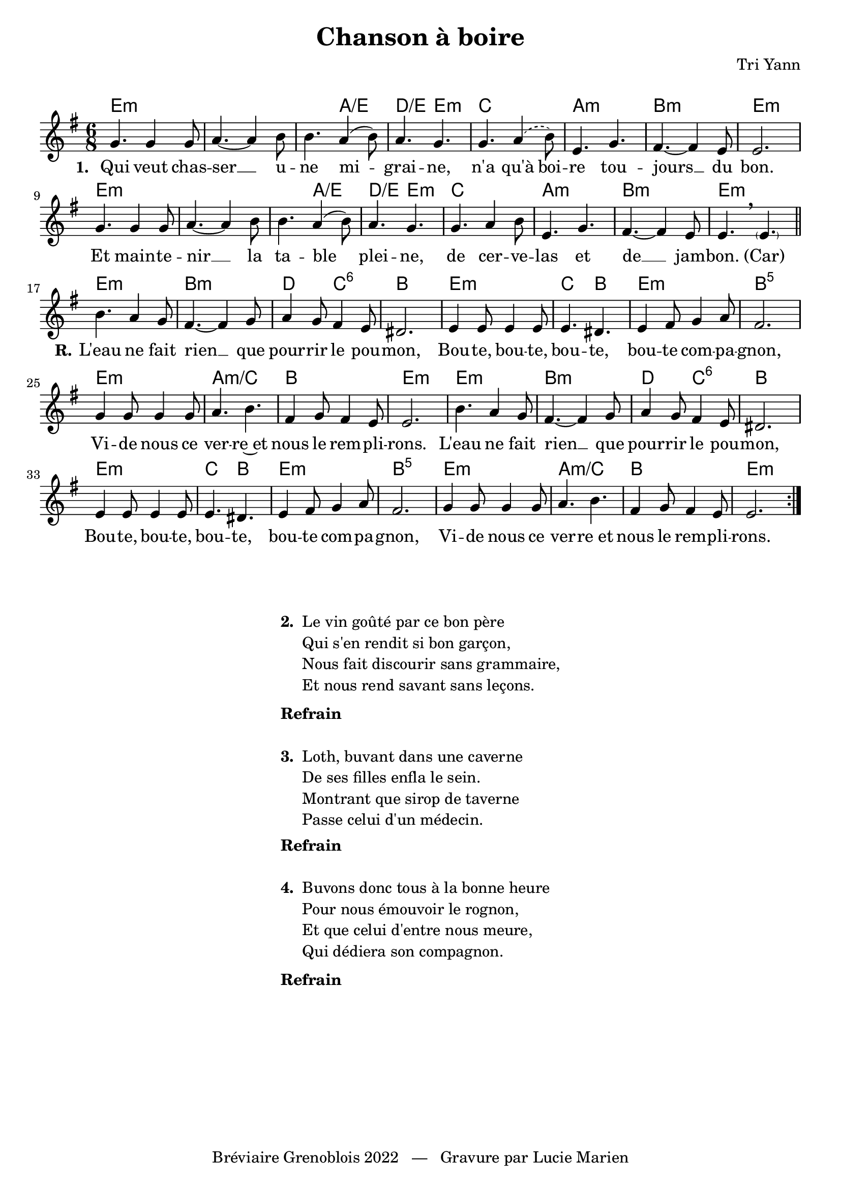 \version "2.23.4"

\header {
    title = "Chanson à boire"
    composer = "Tri Yann"
    tagline = "Bréviaire Grenoblois 2022   —   Gravure par Lucie Marien"
}

music = {
    \new Voice = "default" { \relative c'' {
        \key e \minor \time 6/8
        \repeat volta 4 {
            g4. 4 8 a4.~ 4 b8 4. a4( b8) a4. g
            \set melismaBusyProperties = #'()
            g \slurDashed a4( b8) \slurSolid \unset melismaBusyProperties e,4. g fis4.~ 4 e8 2.
            g4. 4 8 a4.~ 4 b8 4. a4( b8) a4. g
            g a4 b8 e,4. g fis4.~ 4 e8 4.\breathe \parenthesize 4.
            \bar "||" \break
            \repeat unfold 2 {
                b'4. a4 g8 fis4.~ 4 g8 a4 g8 fis4 e8 dis2.
                e4 8 4 8 4. dis e4 fis8 g4 a8 fis2.
                g4 8 4 8 a4. b fis4 g8 fis4 e8 2.
            }
        }
    }}
}

paroles = {
    \new Lyrics \lyricsto "default" {
        \set stanza = "1. "
        Qui veut chas -- ser __ u -- ne mi -- grai -- ne,
        n'a qu'à boi -- re tou -- jours __ du bon.
        Et main -- te -- nir __ la ta -- ble plei -- ne,
        de cer -- ve -- las et de __ jam -- bon. (Car)
        \set stanza = "R."
        L'eau ne fait rien __ que pour -- rir le pou -- mon,
        Bou -- te, bou -- te, bou -- te, bou -- te com -- pa -- gnon,
        Vi -- de nous ce ver -- re~et nous le rem -- pli -- rons.
        L'eau ne fait rien __ que pour -- rir le pou -- mon,
        Bou -- te, bou -- te, bou -- te, bou -- te com -- pa -- gnon,
        Vi -- de nous ce ver -- re_et nous le rem -- pli -- rons.
    }
}

\markup { \vspace #1 }

\score {
    <<
        \chords {
            \repeat unfold 2 { e2.:m s s4. a:/e d:/e e:m c2. a:m b:m e:m }
            \repeat unfold 2 { e:m b:m d4. c:6 b2. e:m c4. b e2.:m b:5 e:m a:m/c b e:m }
        }
        \music
        \paroles
    >>
    
    \layout { indent = #0 }
}

\markup { \vspace #3 }

\markup {
    \fill-line {
        \column {
            \line { \bold "2. "
                \column {
                    \line { "Le vin goûté par ce bon père" }
                    \line { "Qui s'en rendit si bon garçon," }
                    \line { "Nous fait discourir sans grammaire," }
                    \line { "Et nous rend savant sans leçons." }
                }
            }
            \combine \null \vspace #0.2
            \line { \bold "Refrain" }
            \combine \null \vspace #1
            \line { \bold "3. "
                \column { 
                    \line { "Loth, buvant dans une caverne" }
                    \line { "De ses filles enfla le sein." }
                    \line { "Montrant que sirop de taverne" }
                    \line { "Passe celui d'un médecin." }
                }
            }
            \combine \null \vspace #0.2
            \line { \bold "Refrain" }
            \combine \null \vspace #1
            \line { \bold "4. "
                \column {
                    \line { "Buvons donc tous à la bonne heure" }
                    \line { "Pour nous émouvoir le rognon," }
                    \line { "Et que celui d'entre nous meure," }
                    \line { "Qui dédiera son compagnon." }
                }
            }
            \combine \null \vspace #0.2
            \line { \bold "Refrain" }
        }
    }
}